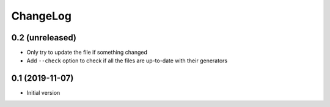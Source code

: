 ChangeLog
=========

0.2 (unreleased)
----------------

- Only try to update the file if something changed
- Add ``--check`` option to check if all the files are up-to-date with their generators


0.1 (2019-11-07)
----------------

- Initial version
